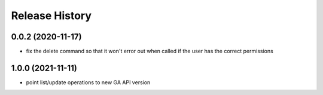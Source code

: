 Release History
===============

0.0.2 (2020-11-17)
++++++++++++++++++
- fix the delete command so that it won't error out when called if the user has the correct permissions

1.0.0 (2021-11-11)
++++++++++++++++++
- point list/update operations to new GA API version
